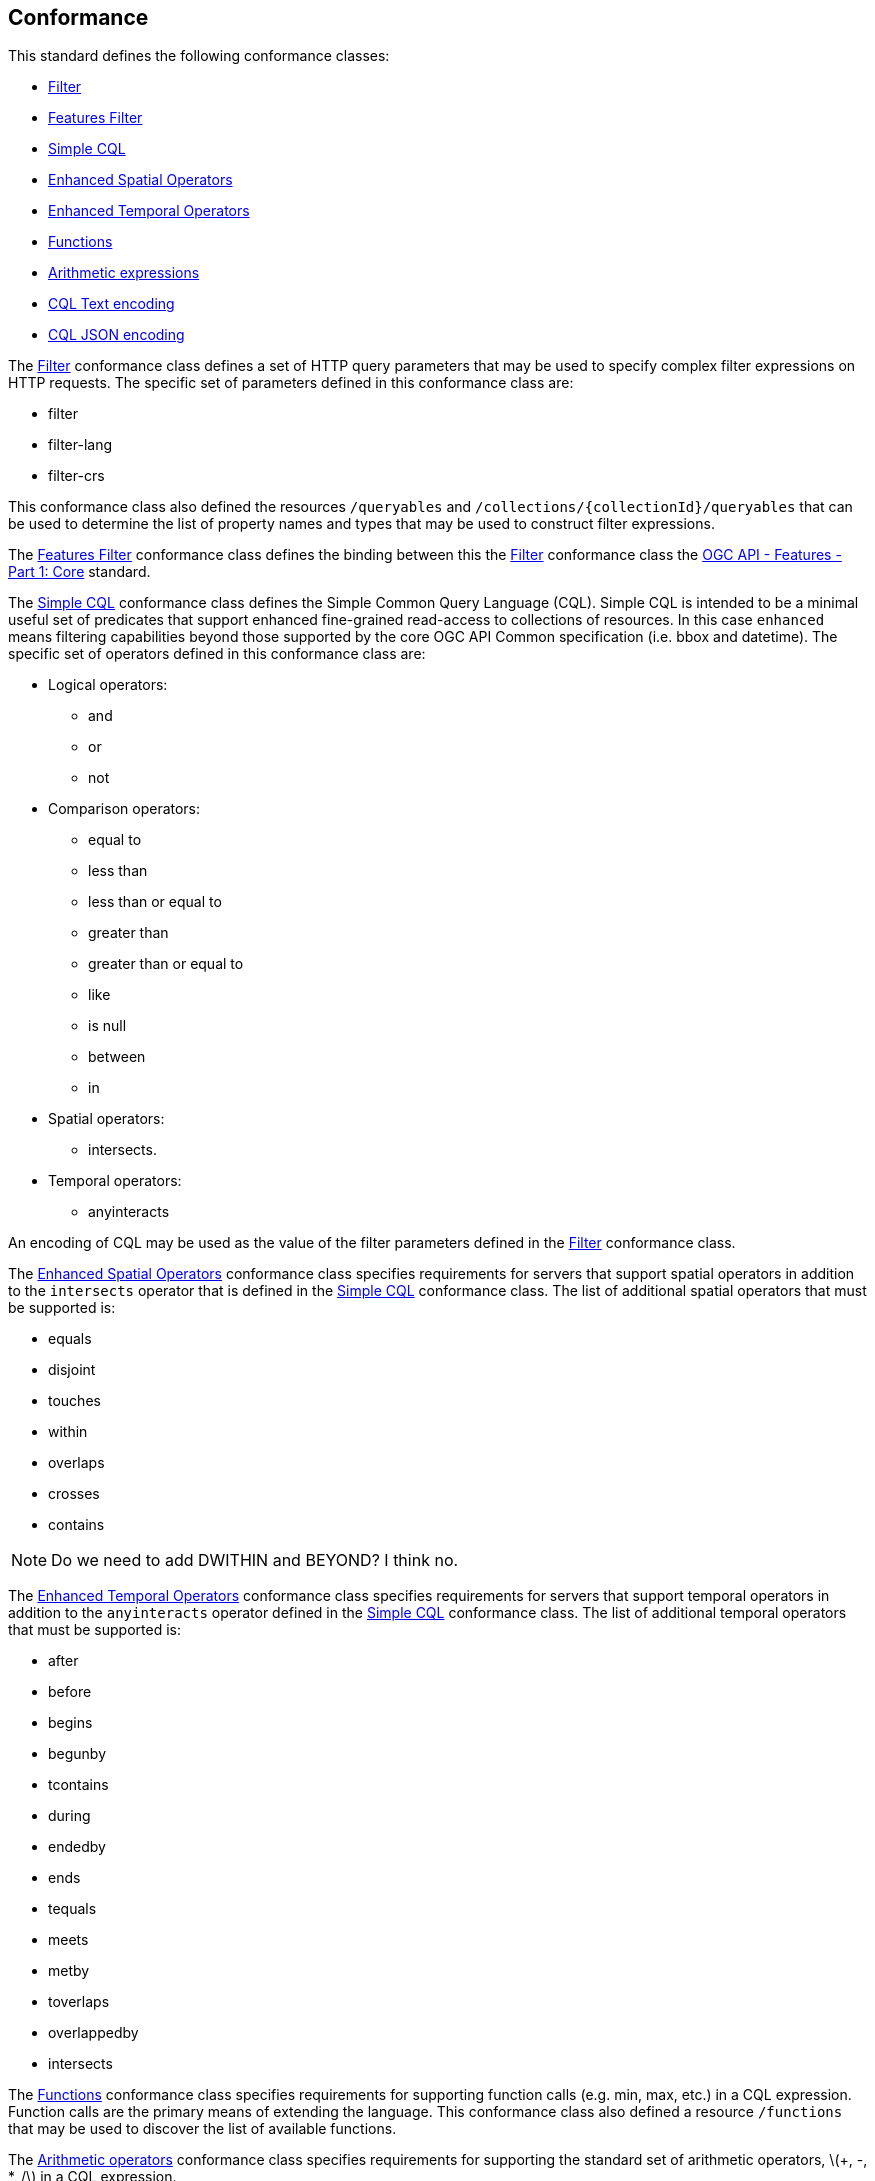 == Conformance

This standard defines the following conformance classes:

* <<rc_filter,Filter>>
* <<rc_features-filter,Features Filter>>
* <<rc_simple-cql,Simple CQL>>
* <<rc_enhanced-spatial-operators,Enhanced Spatial Operators>>
* <<rc_enhanced-temporal-operators,Enhanced Temporal Operators>>
* <<rc_functions,Functions>>
* <<rc_arithmetic,Arithmetic expressions>>
* <<rc_cql-text,CQL Text encoding>>
* <<rc_cql-json,CQL JSON encoding>>

The <<rc_filter,Filter>> conformance class defines a set of HTTP query
parameters that may be used to specify complex filter expressions on
HTTP requests.  The specific set of parameters defined in this conformance
class are:

* filter
* filter-lang
* filter-crs

This conformance class also defined the resources `/queryables` and
`/collections/{collectionId}/queryables` that can be used to determine
the list of property names and types that may be used to construct filter
expressions.

The <<rc_features-filter,Features Filter>> conformance class defines the
binding between this the <<rc_filter,Filter>> conformance class the 
<<OAFeat-1,OGC API - Features - Part 1: Core>> standard.

The <<rc_simple-cql,Simple CQL>> conformance class defines the Simple Common
Query Language (CQL). Simple CQL is intended to be a minimal useful set of
predicates that support enhanced fine-grained read-access to collections of
resources.  In this case `enhanced` means filtering capabilities beyond those
supported by the core OGC API Common specification (i.e. bbox and datetime).
The specific set of operators defined in this conformance class are:

* Logical operators:
** and
** or
** not
* Comparison operators:
** equal to
** less than
** less than or equal to
** greater than
** greater than or equal to
** like
** is null
** between
** in
* Spatial operators:
** intersects.
* Temporal operators:
** anyinteracts

An encoding of CQL may be used as the value of the filter parameters defined
in the <<rc_filter,Filter>> conformance class.

The <<rc_enhanced-spatial-operators,Enhanced Spatial Operators>> conformance
class specifies requirements for servers that support spatial operators in
addition to the `intersects` operator that is defined in the
<<simple-cql_spatial-predicates,Simple CQL>> conformance class. The list of
additional spatial operators that must be supported is:

* equals
* disjoint
* touches
* within
* overlaps
* crosses
* contains

NOTE: Do we need to add DWITHIN and BEYOND?  I think no.

The <<rc_enhanced-temporal-operators,Enhanced Temporal Operators>> conformance
class specifies requirements for servers that support temporal operators in
addition to the `anyinteracts` operator defined in the
<<simple-cql_temporal-predicates,Simple CQL>> conformance class. The list of
additional temporal operators that must be supported is:

* after
* before
* begins
* begunby
* tcontains
* during
* endedby
* ends
* tequals
* meets
* metby
* toverlaps
* overlappedby
* intersects

The <<rc_functions,Functions>> conformance class specifies requirements for
supporting function calls (e.g. min, max, etc.) in a CQL expression.  Function
calls are the primary means of extending the language.  This conformance class
also defined a resource `/functions` that may be used to discover the list of
available functions.

The <<rc_arithmetic,Arithmetic operators>> conformance class specifies
requirements for  supporting the standard set of arithmetic operators,
latexmath:[+, -, *, /] in a CQL expression.

The <<rc_cql-text,CQL Text encoding>> conformance class defines
a text encoding for CQL.  Such an encoding is suitable for use with HTTP query
parameters such as the `filter` parameter defined by the <<rc_filter,Filter>>
conformance class.

The <<rc_cql-json,CQL JSON encoding>> conformance class defines
a JSON encoding for CQL.  Such as encoding is suitable for use with as the 
body of an HTTP POST request. 

Conformance with this standard shall be checked using all the relevant tests
specified in <<ats,Annex A>> of this document. The framework, concepts, and
methodology for testing, and the criteria to be achieved to claim conformance
are specified in the OGC Compliance Testing Policies and Procedures and the
OGC Compliance Testing web site.
